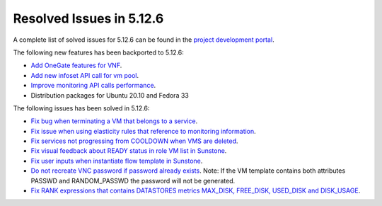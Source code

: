 .. _resolved_issues_5126:

Resolved Issues in 5.12.6
--------------------------------------------------------------------------------

A complete list of solved issues for 5.12.6 can be found in the `project development portal <https://github.com/OpenNebula/one/milestone/42?closed=1>`__.

The following new features has been backported to 5.12.6:

- `Add OneGate features for VNF <https://github.com/OpenNebula/one/issues/5112>`__.
- `Add new infoset API call for vm pool <https://github.com/OpenNebula/one/issues/5112>`__.
- `Improve monitoring API calls performance <https://github.com/OpenNebula/one/issues/5147>`__.
- Distribution packages for Ubuntu 20.10 and Fedora 33

The following issues has been solved in 5.12.6:

- `Fix bug when terminating a VM that belongs to a service <https://github.com/OpenNebula/one/issues/5142>`__.
- `Fix issue when using elasticity rules that reference to monitoring information <https://github.com/OpenNebula/one/issues/5143>`__.
- `Fix services not progressing from COOLDOWN when VMS are deleted <https://github.com/OpenNebula/one/issues/5145>`__.
- `Fix visual feedback about READY status in role VM list in Sunstone <https://github.com/OpenNebula/one/issues/5146>`__.
- `Fix user inputs when instantiate flow template in Sunstone <https://github.com/OpenNebula/one/issues/5152>`__.
- `Do not recreate VNC password if password already exists <https://github.com/OpenNebula/one/issues/5139>`__. Note: If the VM template contains both attributes PASSWD and RANDOM_PASSWD the password will not be generated.
- `Fix RANK expressions that contains DATASTORES metrics MAX_DISK, FREE_DISK, USED_DISK and DISK_USAGE <https://github.com/OpenNebula/one/issues/5154>`__.
